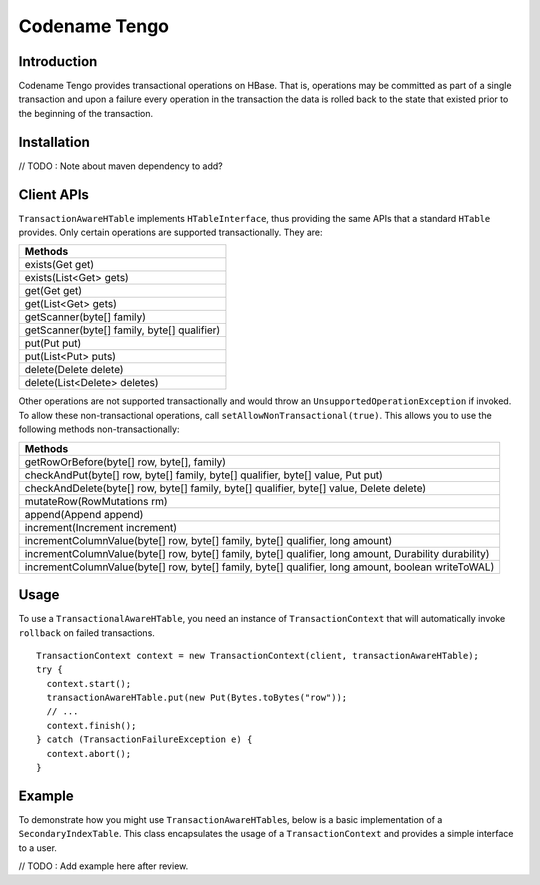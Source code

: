 .. :Author: Continuuity, Inc.
   :Description: Codename Tengo

==============
Codename Tengo
==============

.. reST Editor: .. section-numbering::
.. reST Editor: .. contents::

.. rst2pdf: .. contents::
.. rst2pdf: config _templates/pdf-config
.. rst2pdf: stylesheets _templates/pdf-stylesheet
.. rst2pdf: build ../build-pdf/

Introduction
============
Codename Tengo provides transactional operations on HBase. That is, operations may be committed as part of a single
transaction and upon a failure every operation in the transaction the data is rolled back to the state that existed
prior to the beginning of the transaction. 

Installation
============
// TODO : Note about maven dependency to add?

Client APIs
===========
``TransactionAwareHTable`` implements ``HTableInterface``, thus providing the same APIs that a standard ``HTable``
provides. Only certain operations are supported transactionally. They are:

.. csv-table::
  :header: Methods
  :widths: 100
  :delim: 0x9

    exists(Get get)
    exists(List<Get> gets)
    get(Get get)
    get(List<Get> gets)
    getScanner(byte[] family)
    getScanner(byte[] family, byte[] qualifier)
    put(Put put)
    put(List<Put> puts)
    delete(Delete delete)
    delete(List<Delete> deletes)

Other operations are not supported transactionally and would throw an ``UnsupportedOperationException`` if invoked.
To allow these non-transactional operations, call ``setAllowNonTransactional(true)``. This allows you to use
the following methods non-transactionally:

.. csv-table::
  :header: Methods
  :widths: 100
  :delim: 0x9

    getRowOrBefore(byte[] row, byte[], family)
    checkAndPut(byte[] row, byte[] family, byte[] qualifier, byte[] value, Put put)
    checkAndDelete(byte[] row, byte[] family, byte[] qualifier, byte[] value, Delete delete)
    mutateRow(RowMutations rm)
    append(Append append)
    increment(Increment increment)
    incrementColumnValue(byte[] row, byte[] family, byte[] qualifier, long amount)
    incrementColumnValue(byte[] row, byte[] family, byte[] qualifier, long amount, Durability durability)
    incrementColumnValue(byte[] row, byte[] family, byte[] qualifier, long amount, boolean writeToWAL)

Usage
=====
To use a ``TransactionalAwareHTable``, you need an instance of ``TransactionContext`` that will automatically
invoke ``rollback`` on failed transactions. ::

  TransactionContext context = new TransactionContext(client, transactionAwareHTable);
  try {
    context.start();
    transactionAwareHTable.put(new Put(Bytes.toBytes("row"));
    // ...
    context.finish();
  } catch (TransactionFailureException e) {
    context.abort();
  }

Example
=======
To demonstrate how you might use ``TransactionAwareHTable``\s, below is a basic implementation of a
``SecondaryIndexTable``. This class encapsulates the usage of a ``TransactionContext`` and provides a simple interface
to a user.

// TODO : Add example here after review.